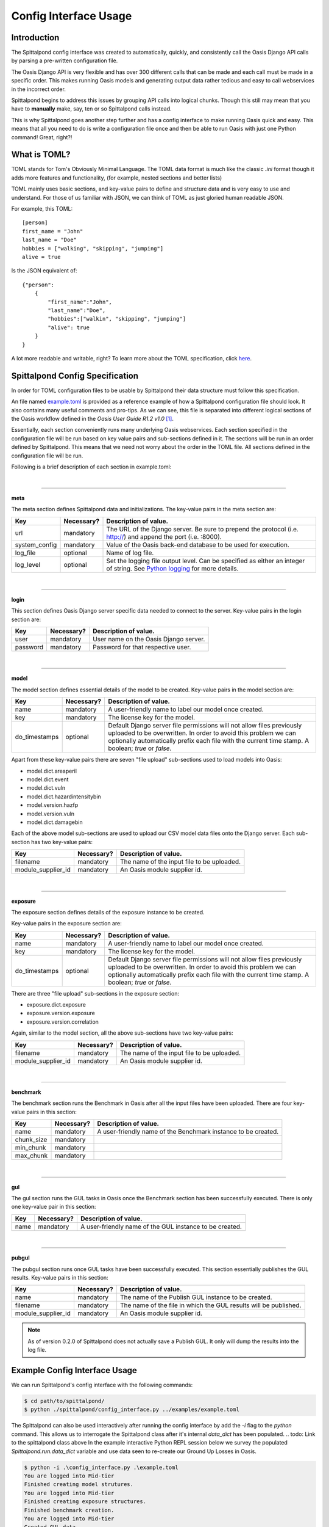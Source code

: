 Config Interface Usage
======================

Introduction
------------
The Spittalpond config interface was created to automatically, quickly, and
consistently call the Oasis Django API calls by parsing a pre-written
configuration file.

The Oasis Django API is very flexible and has over 300 different calls that can
be made and each call must be made in a specific order. This makes running
Oasis models and generating output data rather tedious and easy to call
webservices in the incorrect order.

Spittalpond begins to address this issues by grouping API calls into logical
chunks. Though this still may mean that you have to **manually** make, say, ten
or so Spittalpond calls instead.

This is why Spittalpond goes another step further and has a config interface to
make running Oasis quick and easy. This means that all you need to do is write
a configuration file once and then be able to run Oasis with just one Python
command! Great, right?!

What is TOML?
-------------
TOML stands for Tom's Obviously Minimal Language.
The TOML data format is much like the classic `.ini` format though it adds more
features and functionality, (for example, nested sections and better lists)

TOML mainly uses basic sections, and key-value pairs to define and structure
data and is very easy to use and understand. For those of us familiar with
JSON, we can think of TOML as just gloried human readable JSON.

For example, this TOML::

    [person]
    first_name = "John"
    last_name = "Doe"
    hobbies = ["walking", "skipping", "jumping"]
    alive = true

Is the JSON equivalent of::

    {"person":
        {
            "first_name":"John",
            "last_name":"Doe",
            "hobbies":["walkin", "skipping", "jumping"]
            "alive": true
        }
    }

A lot more readable and writable, right?
To learn more about the TOML specification, click here_.

Spittalpond Config Specification
--------------------------------
In order for TOML configuration files to be usable by Spittalpond their data
structure must follow this specification.

An file named `example.toml`_ is provided as a reference example of how a
Spittalpond configuration file should look. It also contains many useful
comments and pro-tips. As we can see, this file is separated into different
logical sections of the Oasis workflow defined in the *Oasis User Guide R1.2
v1.0* [1]_.

Essentially, each section conveniently runs many underlying Oasis webservices.
Each section specified in the configuration file will be run based on key value
pairs and sub-sections defined in it. The sections will be run in an order
defined by Spittalpond. This means that we need not worry about the order in
the TOML file. All sections defined in the configuration file will be run.

Following is a brief description of each section in example.toml:

|

-------------------------------------------------------------------------------

**meta**

The meta section defines Spittalpond data and initializations.
The key-value pairs in the meta section are:

============= ========== =============================
Key           Necessary? Description of value.
============= ========== =============================
url           mandatory  The URL of the Django server. Be sure to prepend
                         the protocol (i.e. http://) and append the port (i.e.
                         :8000).
system_config mandatory  Value of the Oasis back-end database to
                         be used for execution.
log_file      optional   Name of log file.
log_level     optional   Set the logging file output level.
                         Can be specified as either an integer of string. See
                         `Python logging`_ for more details.
============= ========== =============================

|

-------------------------------------------------------------------------------

**login**

This section defines Oasis Django server specific data needed to connect to the
server.
Key-value pairs in the login section are:

========== ========== =============================
Key        Necessary? Description of value.
========== ========== =============================
user       mandatory  User name on the Oasis Django server.
password   mandatory  Password for that respective user.
========== ========== =============================

|

-------------------------------------------------------------------------------

**model**

The model section defines essential details of the model to be created.
Key-value pairs in the model section are:

============= ========== =============================
Key           Necessary? Description of value.
============= ========== =============================
name          mandatory  A user-friendly name to label our model once created.
key           mandatory  The license key for the model.
do_timestamps optional   Default Django server file permissions will not allow
                         files previously uploaded to be overwritten. In order
                         to avoid this problem we can optionally automatically
                         prefix each file with the current time stamp. A
                         boolean; `true` or `false`.
============= ========== =============================

Apart from these key-value pairs there are seven "file upload" sub-sections used
to load models into Oasis:

- model.dict.areaperil
- model.dict.event
- model.dict.vuln
- model.dict.hazardintensitybin
- model.version.hazfp
- model.version.vuln
- model.dict.damagebin

Each of the above model sub-sections are used to upload our CSV model data files
onto the Django server. Each sub-section has two key-value pairs:

================== ========== =============================
Key                Necessary? Description of value.
================== ========== =============================
filename           mandatory  The name of the input file to be uploaded.
module_supplier_id mandatory  An Oasis module supplier id.
================== ========== =============================

.. todo:: Give a link to a longer discription to what an Oasis module supplier
    is.

|

-------------------------------------------------------------------------------

**exposure**

The exposure section defines details of the exposure instance to be created.

Key-value pairs in the exposure section are:

============= ========== =============================
Key           Necessary? Description of value.
============= ========== =============================
name          mandatory  A user-friendly name to label our model once created.
key           mandatory  The license key for the model.
do_timestamps optional   Default Django server file permissions will not allow
                         files previously uploaded to be overwritten. In order
                         to avoid this problem we can optionally automatically
                         prefix each file with the current time stamp. A
                         boolean; `true` or `false`.
============= ========== =============================

There are three "file upload" sub-sections in the exposure section: 

- exposure.dict.exposure
- exposure.version.exposure
- exposure.version.correlation

Again, similar to the model section, all the above sub-sections have two
key-value pairs:

================== ========== =============================
Key                Necessary? Description of value.
================== ========== =============================
filename           mandatory  The name of the input file to be uploaded.
module_supplier_id mandatory  An Oasis module supplier id.
================== ========== =============================

.. todo:: Give a link to a longer discription to what an Oasis module supplier
    is.

|

-------------------------------------------------------------------------------

**benchmark**

The benchmark section runs the Benchmark in Oasis after all the input files have
been uploaded. There are four key-value pairs in this section:

========== ========== =============================
Key        Necessary? Description of value.
========== ========== =============================
name       mandatory  A user-friendly name of the Benchmark instance to be
                      created.
chunk_size mandatory
min_chunk  mandatory
max_chunk  mandatory
========== ========== =============================

.. todo:: Fill out the empty cells in the benchmark table.

|

-------------------------------------------------------------------------------

**gul**

The gul section runs the GUL tasks in Oasis once the Benchmark section has been
successfully executed. There is only one key-value pair in this section:

========== ========== =============================
Key        Necessary? Description of value.
========== ========== =============================
name       mandatory  A user-friendly name of the GUL instance to be created.
========== ========== =============================

|

-------------------------------------------------------------------------------

**pubgul**

The pubgul section runs once GUL tasks have been successfully executed.
This section essentially publishes the GUL results. Key-value pairs in this
section:

================== ========== =============================
Key                Necessary? Description of value.
================== ========== =============================
name               mandatory  The name of the Publish GUL instance to be
                              created.
filename           mandatory  The name of the file in which the GUL results will
                              be published.
module_supplier_id mandatory  An Oasis module supplier id.
================== ========== =============================

.. note:: As of version 0.2.0 of Spittalpond does not actually save a Publish
          GUL. It only will dump the results into the log file.

.. todo:: Give a link to a longer discription to what an Oasis module supplier
    is.

Example Config Interface Usage
------------------------------
We can run Spittalpond's config interface with the following commands:

.. code:: sh

    $ cd path/to/spittalpond/
    $ python ./spittalpond/config_interface.py ../examples/example.toml

The Spittalpond can also be used interactively after running the config
interface by add the `-i` flag to the `python` command. This allows us to
interrogate the Spittalpond class after it's internal `data_dict` has been
populated.
.. todo: Link to the spittalpond class above
In the example interactive Python REPL session below we survey the populated
`Spittalpond.run.data_dict` variable and use data seen to re-create our Ground
Up Losses in Oasis.

.. code:: sh

    $ python -i .\config_interface.py .\example.toml
    You are logged into Mid-tier
    Finished creating model strutures.
    You are logged into Mid-tier
    Finished creating exposure structures.
    Finished benchmark creation.
    You are logged into Mid-tier
    Created GUL data
    You are logged into Mid-tier
    >>> spit = spittalpond_instance
    >>> spit.run.data_dict
    {'version_random': {'job_id': 63, 'taskId': 2}, 'kernel_pubgul': {'download_id_2': u'7', 'download_id': 182, 'job_id': 7
    0, 'taskId': u'7'}, 'kernel_cdf': {'job_id': 65, 'taskId': u'7'}, 'kernel_gul': {'job_id': 67, 'taskId': u'7'}, 'kernel_
    cdfsamples': {'job_id': 66, 'taskId': u'7'}, 'instance_random': {'job_id': 64, 'taskId': u'8'}}
    >>> spit.run.create_gul("example_gul", 7, 10)
    <Response [200]>

.. note::   

    All sections in example.toml are mandatory for an initial run. With
    "initial run" meaning "unpoplated data_dict" But once the data_dict is
    populated, each section can be executed independently. 


References
----------
.. [1] Currently, that document is available to Oaiss members at <oasislmf.org>.
       See page 11 of the document.

.. ----- Links below -----
.. _here: https://github.com/toml-lang/toml/blob/master/README.md 
.. _example.toml: https://github.com/beckettsimmons/spittalpond/blob/develop/examples/example.toml
.. _Python logging: https://docs.python.org/2/library/logging.html#logging-levels

